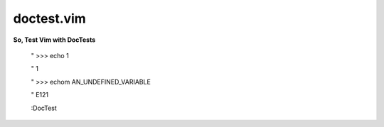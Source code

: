 doctest.vim
===========

**So, Test Vim with DocTests**

    " >>> echo 1

    " 1

    " >>> echom AN_UNDEFINED_VARIABLE

    " E121

    :DocTest
